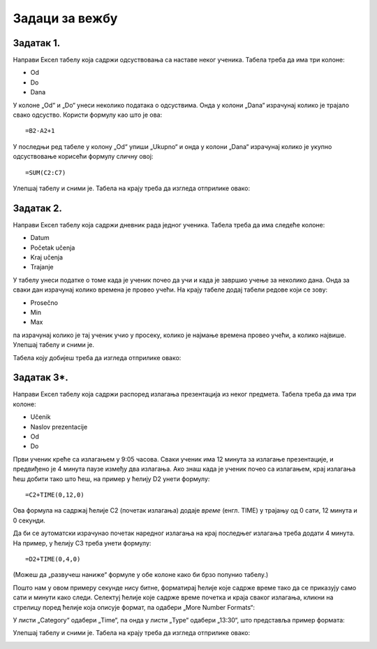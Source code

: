 Задаци за вежбу
==========================


Задатак 1.
-------------

Направи Ексел табелу која садржи одсуствовања са наставе неког ученика. Табела треба да има три колоне:

* Od
* Do
* Dana

У колоне „Od“ и „Do“ унеси неколико података о одсуствима. Онда у колони „Dana“ израчунај колико је трајало свако одсуство. Користи формулу као што је ова:
::

    =B2-A2+1


У последњи ред табеле у колону „Od“ упиши „Ukupno“ и онда у колони „Dana“ израчунај колико je укупно одсуствовање корисећи формулу сличну овој:
::

    =SUM(C2:C7)


Улепшај табелу и сними је. Табела на крају треба да изгледа отприлике овако:


.. image:: ../../_images/DataTypes210.jpg
   :width: 600px
   :align: center


Задатак 2.
-----------------

Направи Ексел табелу која садржи дневник рада једног ученика. Табела треба да има следеће колоне:

* Datum
* Početak učenja
* Kraj učenja
* Trajanje

У табелу унеси податке о томе када је ученик почео да учи и када је завршио учење за неколико дана.
Онда за сваки дан израчунај колико времена је провео учећи. На крају табеле додај табели редове који се зову:

* Prosečno
* Min
* Max

па израчунај колико је тај ученик учио у просеку, колико је најмање времена провео учећи, а колико највише. Улепшај табелу и сними је.

Табела коју добијеш треба да изгледа отприлике овако:


.. image:: ../../_images/DataTypes214.jpg
   :width: 600px
   :align: center


Задатак 3*.
------------------------

Направи Ексел табелу која садржи распоред излагања презентација из неког предмета. Табела треба да има три колоне:

* Učenik
* Naslov prezentacije
* Od
* Do

Први ученик креће са излагањем у 9:05 часова. Сваки ученик има 12 минута за излагање презентације, и предвиђено је 4 минута паузе између два излагања. Ако знаш када је ученик почео са излагањем, крај излагања ћеш добити тако што ћеш, на пример у ћелију D2 унети формулу:
::

    =C2+TIME(0,12,0)


Ова формула на садржај ћелије C2 (почетак излагања) додаје *време* (енгл. TIME) у трајању од 0 сати, 12 минута и 0 секунди.

Да би се аутоматски израчунао почетак наредног излагања на крај последњег излагања треба додати 4 минута. На пример, у ћелију C3 треба унети формулу:
::

    =D2+TIME(0,4,0)


(Можеш да „развучеш наниже“ формуле у обе колоне како би брзо попунио табелу.)

Пошто нам у овом примеру секунде нису битне, форматирај ћелије које садрже време тако да се приказују само сати и минути како следи. Селектуј ћелије које садрже време почетка и краја сваког излагања, кликни на стрелицу поред ћелије која описује формат, па одабери „More Number Formats“:


.. image:: ../../_images/DataTypes211.jpg
   :width: 600px
   :align: center


У листи „Category“ одабери „Time“, па онда у листи „Type“ одабери „13:30“, што представља пример формата:


.. image:: ../../_images/DataTypes212.jpg
   :width: 600px
   :align: center


Улепшај табелу и сними је. Табела на крају треба да изгледа отприлике овако:


.. image:: ../../_images/DataTypes213.jpg
   :width: 600px
   :align: center

